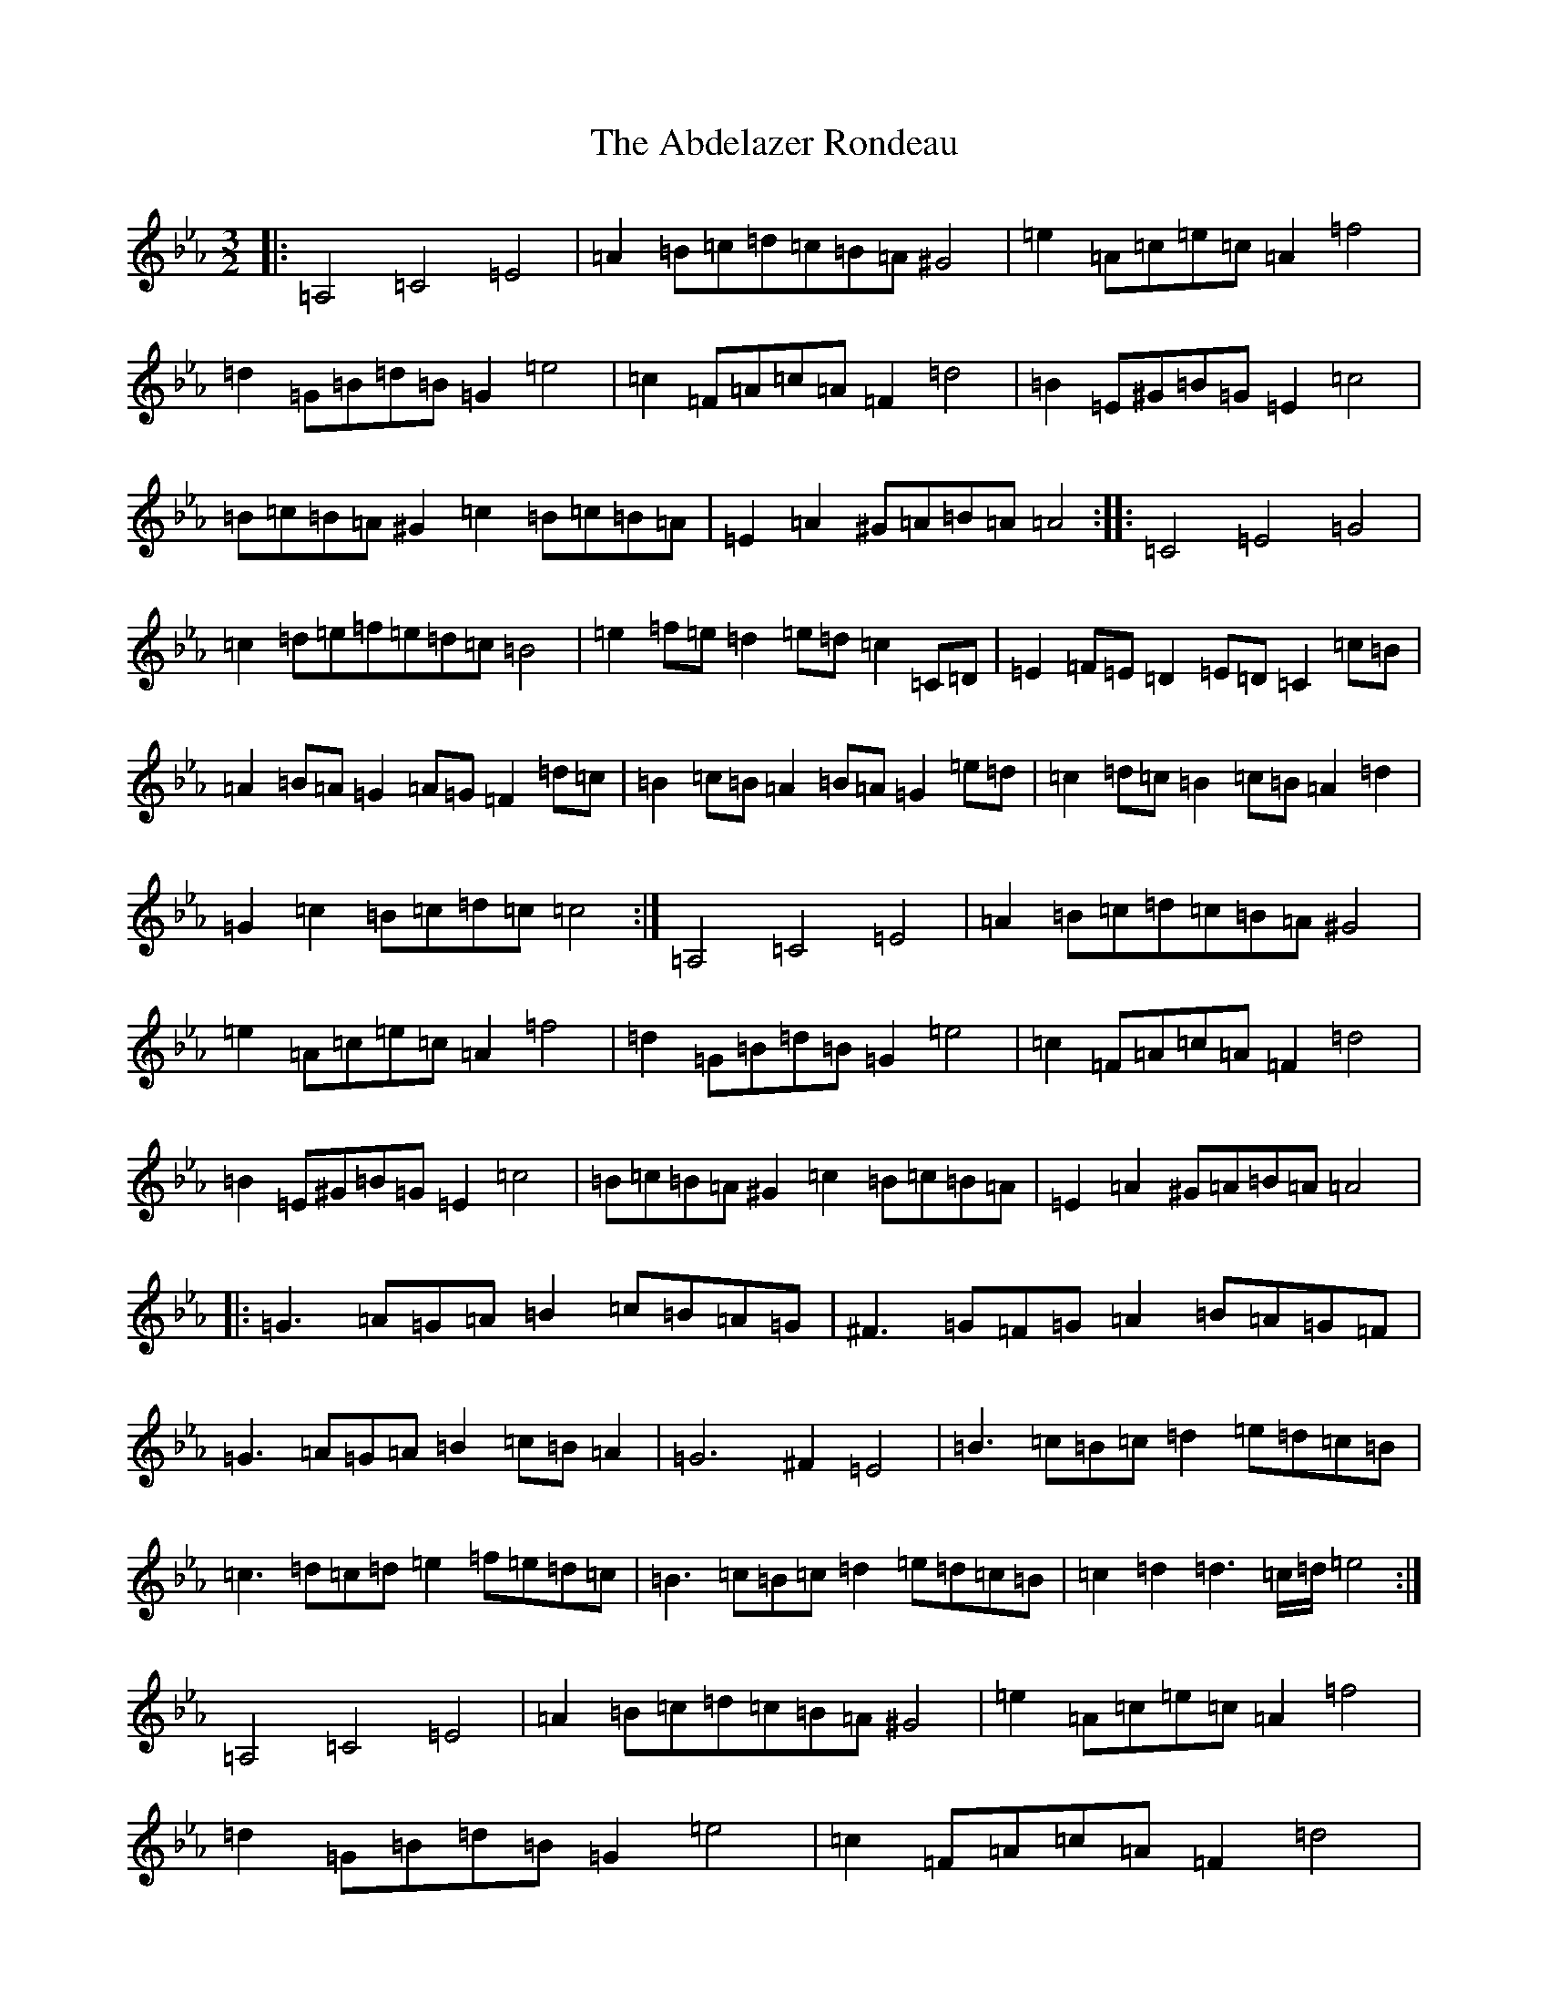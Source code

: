 X: 268
T: Abdelazer Rondeau, The
S: https://thesession.org/tunes/10911#setting10911
Z: D minor
R: three-two
M:3/2
L:1/8
K: C minor
|:=A,4=C4=E4|=A2=B=c=d=c=B=A^G4|=e2=A=c=e=c=A2=f4|=d2=G=B=d=B=G2=e4|=c2=F=A=c=A=F2=d4|=B2=E^G=B=G=E2=c4|=B=c=B=A^G2=c2=B=c=B=A|=E2=A2^G=A=B=A=A4:||:=C4=E4=G4|=c2=d=e=f=e=d=c=B4|=e2=f=e=d2=e=d=c2=C=D|=E2=F=E=D2=E=D=C2=c=B|=A2=B=A=G2=A=G=F2=d=c|=B2=c=B=A2=B=A=G2=e=d|=c2=d=c=B2=c=B=A2=d2|=G2=c2=B=c=d=c=c4:|=A,4=C4=E4|=A2=B=c=d=c=B=A^G4|=e2=A=c=e=c=A2=f4|=d2=G=B=d=B=G2=e4|=c2=F=A=c=A=F2=d4|=B2=E^G=B=G=E2=c4|=B=c=B=A^G2=c2=B=c=B=A|=E2=A2^G=A=B=A=A4|:=G3=A=G=A=B2=c=B=A=G|^F3=G=F=G=A2=B=A=G=F|=G3=A=G=A=B2=c=B=A2|=G6^F2=E4|=B3=c=B=c=d2=e=d=c=B|=c3=d=c=d=e2=f=e=d=c|=B3=c=B=c=d2=e=d=c=B|=c2=d2=d3=c/2=d/2=e4:|=A,4=C4=E4|=A2=B=c=d=c=B=A^G4|=e2=A=c=e=c=A2=f4|=d2=G=B=d=B=G2=e4|=c2=F=A=c=A=F2=d4|=B2=E^G=B=G=E2=c4|=B=c=B=A^G2=c2=B=c=B=A|=E2=A2^G=A=B=A=A4|